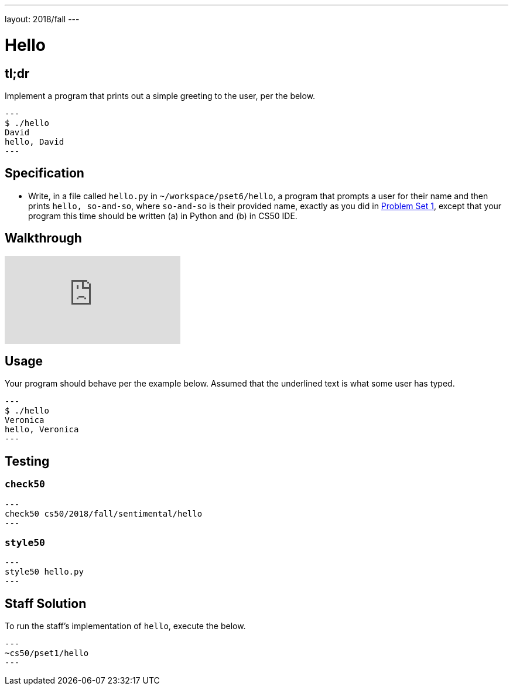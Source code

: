 ---
layout: 2018/fall
---

= Hello

== tl;dr

Implement a program that prints out a simple greeting to the user, per the below.

[source,subs=quotes]
---
$ [underline]#./hello#
[underline]#David#
hello, David
---

== Specification

* Write, in a file called `hello.py` in `~/workspace/pset6/hello`, a program that prompts a user for their name and then prints `hello, so-and-so`, where `so-and-so` is their provided name, exactly as you did in link:https://lab.cs50.io/cs50/labs/2018/fall/hello/[Problem Set 1], except that your program this time should be written (a) in Python and (b) in CS50 IDE.

== Walkthrough

video::vbkTzOytISY[youtube]

== Usage

Your program should behave per the example below. Assumed that the underlined text is what some user has typed.

[source,subs=quotes]
---
$ [underline]#./hello#
[underline]#Veronica#
hello, Veronica
---

== Testing

=== `check50`

[source]
---
check50 cs50/2018/fall/sentimental/hello
---

=== `style50`

[source]
---
style50 hello.py
---

== Staff Solution

To run the staff's implementation of `hello`, execute the below.

[source]
---
~cs50/pset1/hello
---
